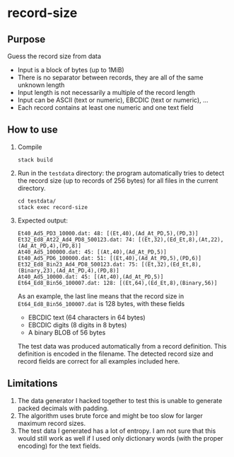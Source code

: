 * record-size

** Purpose
Guess the record size from data
- Input is a block of bytes (up to 1MiB)
- There is no separator between records, they are all of the same unknown length
- Input length is not necessarily a multiple of the record length
- Input can be ASCII (text or numeric), EBCDIC (text or numeric), ...
- Each record contains at least one numeric and one text field

** How to use
1. Compile
   #+BEGIN_SRC shell :exports code
     stack build
   #+END_SRC
2. Run in the =testdata= directory: the program automatically tries to
   detect the record size (up to records of 256 bytes) for all files
   in the current directory.
   #+BEGIN_SRC shell :exports code
     cd testdata/
     stack exec record-size
   #+END_SRC
3. Expected output:
   #+BEGIN_EXAMPLE
   Et40_Ad5_PD3_10000.dat: 48: [(Et,40),(Ad_At_PD,5),(PD,3)]
   Et32_Ed8_At22_Ad4_PD8_500123.dat: 74: [(Et,32),(Ed_Et,8),(At,22),(Ad_At_PD,4),(PD,8)]
   At40_Ad5_100000.dat: 45: [(At,40),(Ad_At_PD,5)]
   Et40_Ad5_PD6_100000.dat: 51: [(Et,40),(Ad_At_PD,5),(PD,6)]
   Et32_Ed8_Bin23_Ad4_PD8_500123.dat: 75: [(Et,32),(Ed_Et,8),(Binary,23),(Ad_At_PD,4),(PD,8)]
   At40_Ad5_10000.dat: 45: [(At,40),(Ad_At_PD,5)]
   Et64_Ed8_Bin56_100007.dat: 128: [(Et,64),(Ed_Et,8),(Binary,56)]
   #+END_EXAMPLE
   As an example, the last line means that the record size in
   =Et64_Ed8_Bin56_100007.dat= is 128 bytes, with these fields
   - EBCDIC text (64 characters in 64 bytes)
   - EBCDIC digits (8 digits in 8 bytes)
   - A binary BLOB of 56 bytes

   The test data was produced automatically from a record definition.
   This definition is encoded in the filename.  The detected record
   size and record fields are correct for all examples included here.

** Limitations
1. The data generator I hacked together to test this is unable to
   generate packed decimals with padding.
2. The algorithm uses brute force and might be too slow for larger
   maximum record sizes.
3. The test data I generated has a lot of entropy.  I am not sure that
   this would still work as well if I used only dictionary words (with
   the proper encoding) for the text fields.
